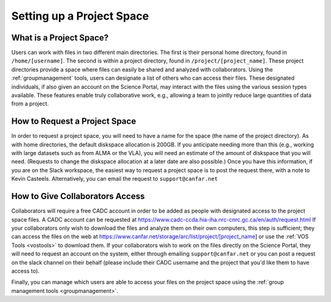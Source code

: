 .. _projectspace:

Setting up a Project Space
==========================

What is a Project Space?
------------------------
Users can work with files in two different main directories.  The
first is their personal home directory, found in ``/home/[username]``.
The second is within a project directory, found in ``/project/[project_name]``.
These project directories provide a space where files can easily be shared
and analyzed with collaborators.  Using the :ref:`groupmanagement` tools,
users can designate a list of others who can access their files.  These
designated individuals, if also given an account on the Science Portal,
may interact with the files using the various session types available.  These
features enable truly collaborative work, e.g., allowing a team to
jointly reduce large quantities of data from a project.

How to Request a Project Space
------------------------------
In order to request a project space, you will need to have a name for
the space (the name of the project directory).  As with home directories,
the default diskspace allocation is 200GB.  If you anticipate needing more
than this (e.g., working with large datasets such as from ALMA or the VLA),
you will need an estimate of the amount of diskspace that you will need.
(Requests to change the diskspace allocation at a later date are also
possible.)  Once you have this information, if you are on the Slack 
workspace, the easiest way to request a project space is to post the 
request there, with a note to Kevin Casteels.  Alternatively, you can
email the request to ``support@canfar.net``


How to Give Collaborators Access
--------------------------------

Collaborators will require a free CADC account in order to be added as
people with designated access to the project space files.  A CADC
account can be requested at 
https://www.cadc-ccda.hia-iha.nrc-cnrc.gc.ca/en/auth/request.html
If your collaborators only wish to download the files and analyze them
on their own computers, this step is sufficient; they can access the
files on the web at 
https://www.canfar.net/storage/arc/list/project/[project_name] or use
the :ref:`VOS Tools <vostools>` to download them.
If your collaborators wish to work on the files directly on the
Science Portal, they will need to request an account on the system,
either through emailing ``support@canfar.net`` or you can post a 
request on the slack channel on their behalf (please include their
CADC username and the project that you'd like them to have access to). 

Finally, you can manage which users are able to access your files on the
project space using the :ref:`group management tools <groupmanagement>`.
